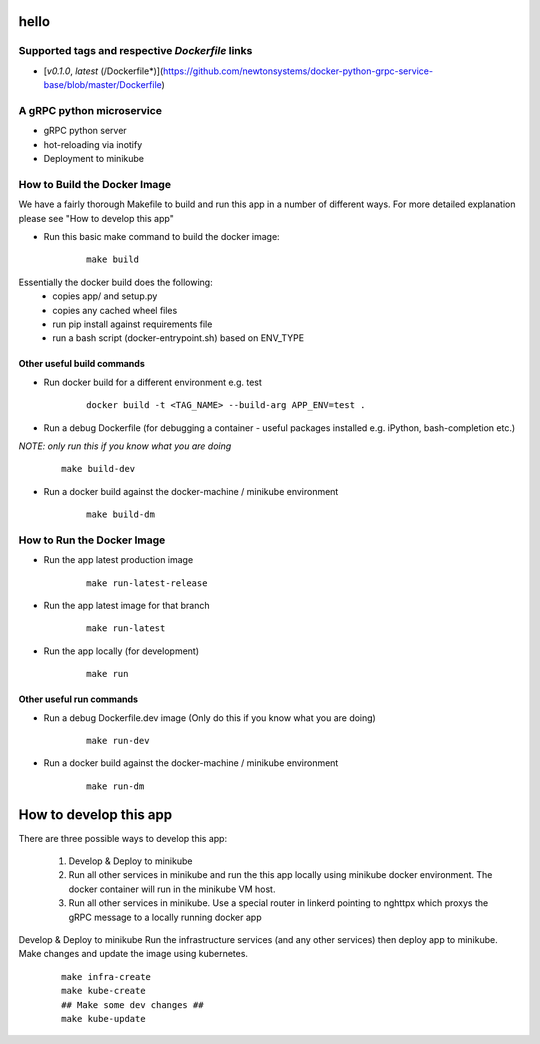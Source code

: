 hello
=====


Supported tags and respective `Dockerfile` links
------------------------------------------------

-    [`v0.1.0`, `latest` (/Dockerfile*)](https://github.com/newtonsystems/docker-python-grpc-service-base/blob/master/Dockerfile)


A gRPC python microservice
--------------------------

- gRPC python server
- hot-reloading via inotify
- Deployment to minikube

How to Build the Docker Image
-----------------------------
We have a fairly thorough Makefile to build and run this app in a number of different ways. 
For more detailed explanation please see "How to develop this app"

- Run this basic make command to build the docker image:
   ::

      make build

Essentially the docker build does the following:
    - copies app/ and setup.py
    - copies any cached wheel files 
    - run pip install against requirements file
    - run a bash script (docker-entrypoint.sh) based on ENV_TYPE

Other useful build commands
~~~~~~~~~~~~~~~~~~~~~~~~~~~

- Run docker build for a different environment e.g. test
   ::

      docker build -t <TAG_NAME> --build-arg APP_ENV=test .

- Run a debug Dockerfile (for debugging a container - useful packages installed e.g. iPython, bash-completion etc.)
`NOTE: only run this if you know what you are doing`
   ::

      make build-dev

- Run a docker build against the docker-machine / minikube environment
   ::

      make build-dm

How to Run the Docker Image
-----------------------------
- Run the app latest production image
   ::

      make run-latest-release


- Run the app latest image for that branch
   ::

      make run-latest


- Run the app locally (for development)
   ::

      make run

Other useful run commands
~~~~~~~~~~~~~~~~~~~~~~~~~~~

- Run a debug Dockerfile.dev image (Only do this if you know what you are doing)
   ::

      make run-dev

- Run a docker build against the docker-machine / minikube environment
   ::

      make run-dm

How to develop this app
=======================
There are three possible ways to develop this app:

   1. Develop & Deploy to minikube
   2. Run all other services in minikube and run the this app locally using minikube docker environment. The docker container will run in the minikube VM host.
   3. Run all other services in minikube. Use a special router in linkerd pointing to nghttpx which proxys the gRPC message to a locally running docker app

Develop & Deploy to minikube
Run the infrastructure services (and any other services) then deploy app to minikube.
Make changes and update the image using kubernetes.
   ::

      make infra-create
      make kube-create
      ## Make some dev changes ##
      make kube-update














